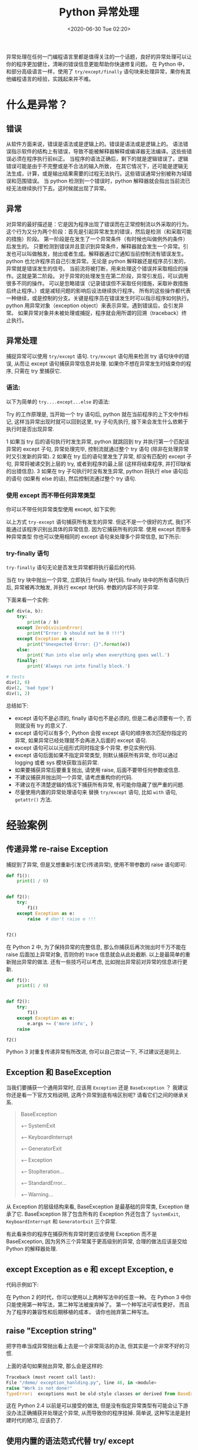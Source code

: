 # -*- eval: (setq org-download-image-dir (concat default-directory "./static/Python 异常处理/")); -*-
:PROPERTIES:
:ID:       96E04300-DFEB-426D-90E3-B9E79B8A7173
:END:
#+LATEX_CLASS: my-article
#+DATE: <2020-06-30 Tue 02:20>
#+TITLE: Python 异常处理

异常处理在任何一门编程语言里都是值得关注的一个话题，良好的异常处理可以让你的程序更加健壮，清晰的错误信息更能帮助你快速修复问题。
在 Python 中，和部分高级语言一样，使用了 =try/except/finally= 语句块来处理异常，果你有其他编程语言的经验，实践起来并不难。

* 什么是异常？
** 错误
从软件方面来说，错误是语法或是逻辑上的。错误是语法或是逻辑上的。
语法错误指示软件的结构上有错误，导致不能被解释器解释或编译器无法编译。这些些错误必须在程序执行前纠正。
当程序的语法正确后，剩下的就是逻辑错误了。逻辑错误可能是由于不完整或是不合法的输入所致，
在其它情况下，还可能是逻辑无法生成，计算，或是输出结果需要的过程无法执行。这些错误通常分别被称为域错误和范围错误。
当 python 检测到一个错误时，python 解释器就会指出当前流已经无法继续执行下去。这时候就出现了异常。

** 异常
对异常的最好描述是：它是因为程序出现了错误而在正常控制流以外采取的行为。
这个行为又分为两个阶段：首先是引起异常发生的错误，然后是检测（和采取可能的措施）阶段。
第一阶段是在发生了一个异常条件（有时候也叫做例外的条件）后发生的。
只要检测到错误并且意识到异常条件，解释器就会发生一个异常。引发也可以叫做触发，抛出或者生成。解释器通过它通知当前控制流有错误发生。
python 也允许程序员自己引发异常。无论是 python 解释器还是程序员引发的，异常就是错误发生的信号。
当前流将被打断，用来处理这个错误并采取相应的操作。这就是第二阶段。
对于异常的处理发生在第二阶段，异常引发后，可以调用很多不同的操作。
可以是忽略错误（记录错误但不采取任何措施，采取补救措施后终止程序。）或是减轻问题的影响后设法继续执行程序。
所有的这些操作都代表一种继续，或是控制的分支。关键是程序员在错误发生时可以指示程序如何执行。
python 用异常对象（exception object）来表示异常。遇到错误后，会引发异常。
如果异常对象并未被处理或捕捉，程序就会用所谓的回溯（traceback）终止执行。

** 异常处理
捕捉异常可以使用 ~try/except~ 语句.
~try/except~ 语句用来检测 try 语句块中的错误, 从而让 except 语句捕获异常信息并处理.
如果你不想在异常发生时结束你的程序, 只需在 try 里捕获它.

*** 语法:
以下为简单的 ~try....except...else~ 的语法:

#+BEGIN_SRC python :results values list :exports no-eval
try:
    <语句>        # 运行别的代码
except <名字>:
    <语句>        # 如果在try 部份引发了'name'异常
except <名字>,<数据>:
    <语句>        # 如果引发了'name'异常, 获得附加的数据
else:
    <语句>        # 如果没有异常发生
#+END_SRC

Try 的工作原理是, 当开始一个 try 语句后, python 就在当前程序的上下文中作标记, 这样当异常出现时就可以回到这里, try 子句先执行, 接下来会发生什么依赖于执行时是否出现异常.

1 如果当 try 后的语句执行时发生异常, python 就跳回到 try 并执行第一个匹配该异常的 except 子句, 异常处理完毕, 控制流就通过整个 try 语句 (除非在处理异常时又引发新的异常).
2 如果在 try 后的语句里发生了异常, 却没有匹配的 except 子句, 异常将被递交到上层的 try, 或者到程序的最上层 (这样将结束程序, 并打印缺省的出错信息).
3 如果在 try 子句执行时没有发生异常, python 将执行 else 语句后的语句 (如果有 else 的话), 然后控制流通过整个 try 语句.

*** 使用 except 而不带任何异常类型
你可以不带任何异常类型使用 except, 如下实例:

#+BEGIN_SRC python :results values list :exports no-eval
try:
    正常的操作
    ......................
except:
     发生异常则执行此处代码
     ......................
else:
    没有异常则执行此处代码
#+END_SRC

以上方式 ~try-except~ 语句捕获所有发生的异常. 但这不是一个很好的方式, 我们不能通过该程序识别出具体的异常信息. 因为它捕获所有的异常.
使用 except 而带多种异常类型
你也可以使用相同的 except 语句来处理多个异常信息, 如下所示:

#+BEGIN_SRC python :results values list :exports no-eval
try:
    正常的操作
    ......................
except(Exception1[, Exception2[,...ExceptionN]]]):
     发生以上多个异常中的一个, 执行这块代码
     ......................
else:
     如果没有异常执行这块代码
#+END_SRC

*** try-finally 语句
~try-finally~ 语句无论是否发生异常都将执行最后的代码.

#+BEGIN_SRC python :results values list :exports no-eval
try:
    <语句>
finally:
    <语句>    # 退出try 时总会执行
raise
#+END_SRC

当在 try 块中抛出一个异常, 立即执行 finally 块代码.
finally 块中的所有语句执行后, 异常被再次触发, 并执行 except 块代码.
参数的内容不同于异常.

下面来看一个实例:

#+BEGIN_SRC python
def div(a, b):
    try:
        print(a / b)
    except ZeroDivisionError:
        print("Error: b should not be 0 !!!")
    except Exception as e:
        print("Unexpected Error: {}".format(e))
    else:
        print('Run into else only when everything goes well.')
    finally:
        print('Always run into finally block.')

# tests
div(2, 0)
div(2, 'bad type')
div(1, 2)
#+END_SRC

#+RESULTS:
: - Error: b should not be 0 !!!
: - Always run into finally block.
: - Unexpected Error: unsupported operand type(s) for /: 'int' and 'str'
: - Always run into finally block.
: - 0
: - Run into else only when everything goes well.
: - Always run into finally block.

#+BEGIN_SRC python :results output list :exports no-eval
# Mutiple  exception in one line
def div(a, b):
    try:
        print(a / b)
    except (ZeroDivisionError, TypeError) as e:
        print(e)

# tests
div(2, 0)
div(2, 'bad type')
#+END_SRC

#+RESULTS:
: - integer division or modulo by zero
: - unsupported operand type(s) for /: 'int' and 'str'

#+BEGIN_SRC python :results values list :exports no-eval
# Except block is optional when there is finally
try:
    open(database)
finally:
    close(database)
#+END_SRC

#+BEGIN_SRC python :results values list :exports no-eval
# catch all errors and log it
try:
    do_work()
except:
    # get detail from logging module
    logging.exception('Exception caught!')
#+END_SRC

#+BEGIN_SRC python :results values list :exports no-eval
# get detail from sys.exc_info() method
error_type, error_value, trace_back = sys.exc_info()
print(error_value)
raise
#+END_SRC

总结如下:
- except 语句不是必须的, finally 语句也不是必须的, 但是二者必须要有一个, 否则就没有 try 的意义了.
- except 语句可以有多个, Python 会按 except 语句的顺序依次匹配你指定的异常, 如果异常已经处理就不会再进入后面的 except 语句.
- except 语句可以以元组形式同时指定多个异常, 参见实例代码.
- except 语句后面如果不指定异常类型, 则默认捕获所有异常, 你可以通过 logging 或者 sys 模块获取当前异常.
- 如果要捕获异常后要重复抛出, 请使用 raise, 后面不要带任何参数或信息.
- 不建议捕获并抛出同一个异常, 请考虑重构你的代码.
- 不建议在不清楚逻辑的情况下捕获所有异常, 有可能你隐藏了很严重的问题.
- 尽量使用内置的异常处理语句来 替换 ~try/except~ 语句, 比如 ~with~ 语句, ~getattr()~ 方法.

* 经验案例
** 传递异常 re-raise Exception
捕捉到了异常, 但是又想重新引发它(传递异常), 使用不带参数的 raise 语句即可:

#+BEGIN_SRC python
def f1():
    print(1 / 0)


def f2():
    try:
        f1()
    except Exception as e:
        raise  # don't raise e !!!


f2()
#+END_SRC

#+RESULTS:
: - Traceback (most recent call last):
: -   File "<stdin>", line 12, in <module>
: -   File "<stdin>", line 7, in f2
: -   File "<stdin>", line 2, in f1
: - ZeroDivisionError: integer division or modulo by zero

在 Python 2 中, 为了保持异常的完整信息, 那么你捕获后再次抛出时千万不能在 raise 后面加上异常对象, 否则你的 trace 信息就会从此处截断. 以上是最简单的重新抛出异常的做法.
还有一些技巧可以考虑, 比如抛出异常前对异常的信息进行更新.

#+BEGIN_SRC python
def f1():
    print(1 / 0)


def f2():
    try:
        f1()
    except Exception as e:
        e.args += ('more info', )
    raise

f2()
#+END_SRC

#+RESULTS:
: - Traceback (most recent call last):
: -   File "<stdin>", line 12, in <module>
: -   File "<stdin>", line 7, in f2
: -   File "<stdin>", line 2, in f1
: - ZeroDivisionError: ('integer division or modulo by zero', 'more info')

Python 3 对重复传递异常有所改进, 你可以自己尝试一下, 不过建议还是同上.

** Exception 和 BaseException
当我们要捕获一个通用异常时, 应该用 ~Exception~ 还是 ~BaseException~ ？ 我建议你还是看一下官方文档说明, 这两个异常到底有啥区别呢? 请看它们之间的继承关系.

#+BEGIN_QUOTE
BaseException
+-- SystemExit
+-- KeyboardInterrupt
+-- GeneratorExit
+-- Exception
+-- StopIteration...
+-- StandardError...
+-- Warning...
#+END_QUOTE

从 Exception 的层级结构来看, BaseException 是最基础的异常类, Exception 继承了它.
BaseException 除了包含所有的 Exception 外还包含了 ~SystemExit~, ~KeyboardInterrupt~ 和 ~GeneratorExit~ 三个异常.

有此看来你的程序在捕获所有异常时更应该使用 Exception 而不是 BaseException, 因为另外三个异常属于更高级别的异常, 合理的做法应该是交给 Python 的解释器处理.

** except Exception as e 和  except Exception, e
代码示例如下:

#+BEGIN_SRC python :results values list :exports no-eval
try:
    do_something()
except NameError as e:  # should
    pass
except KeyError, e:  # should not
    pass

#+END_SRC

在 Python 2 的时代，你可以使用以上两种写法中的任意一种。
在 Python 3 中你只能使用第一种写法，第二种写法被废弃掉了。
第一个种写法可读性更好， 而且为了程序的兼容性和后期移植的成本， 请你也抛弃第二种写法。

** raise "Exception string"
把字符串当成异常抛出看上去是一个非常简洁的办法, 但其实是一个非常不好的习惯.

#+BEGIN_SRC python :results values list :exports no-eval
if is_work_done():
    pass
else:
    raise "Work is not done!" # not cool
#+END_SRC

上面的语句如果抛出异常, 那么会是这样的:

#+BEGIN_SRC python
Traceback (most recent call last):
File "/demo/ exception_hanlding.py", line 48, in <module>
raise "Work is not done!"
TypeError:  exceptions must be old-style classes or derived from BaseException, not str
#+END_SRC

这在 Python 2.4 以前是可以接受的做法, 但是没有指定异常类型有可能会让下游没办法正确捕获并处理这个异常, 从而导致你的程序挂掉.
简单说, 这种写法是是封建时代的陋习, 应该扔了.

** 使用内置的语法范式代替 try/ except
Python 本身提供了很多的语法范式简化了异常的处理, 比如 for 语句就处理的 StopIteration 异常, 让你很流畅地写出一个循环.
with 语句在打开文件后会自动调用 finally 中的关闭文件操作. 我们在写 Python 代码时应该尽量避免在遇到这种情况时还使用 try/except/finally 的思维来处理.

#+BEGIN_SRC python :results values list :exports no-eval
# should not
try:
    f = open(a_file)
    do_something(f)
finally:
    f.close()

# should
with open(a_file) as f:
    do_something(f)
#+END_SRC

再比如, 当我们需要访问一个不确定的属性时, 有可能你会写出这样的代码:

#+BEGIN_SRC python :results values list :exports no-eval
try:
    test = Test()
    name = test.name  # not sure if we can get its name
except AttributeError:
    name = 'default'
#+END_SRC

其实你可以使用更简单的 ~getattr()~ 来达到你的目的.

* 最佳实践
最佳实践不限于编程语言, 只是一些规则和填坑后的收获.
- 只处理你知道的异常捕获所异常然后吞掉它们.
- 抛出的异常应该说明原因, 有时候你知道异常类型也猜不出所以然的.
- 避免在 catch 语句块中干一些没意义的事情.
- 不要使用异常来控制流程, 那样你的程序会无比难懂和难维护.
- 如果有需要, 切记使用 finally 来释放资源.
- 如果有需要, 请不要忘记在处理异常后做清理工作或者回滚操作.

* 速查表

#+DOWNLOADED: https://pic1.zhimg.com/80/v2-d9b5032278df290c670294665e10d540_hd.jpg @ 2019-11-20 12:10:32
[[file:./static/Python 异常处理/2019-11-20_12-10-31_v2-d9b5032278df290c670294665e10d540_hd.jpg]]
